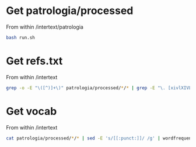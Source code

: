 
* Get patrologia/processed

From within /intertext/patrologia
#+BEGIN_SRC bash
bash run.sh
#+END_SRC


* Get refs.txt

From within /intertext
#+BEGIN_SRC bash
grep -o -E "\([^)]+\)" patrologia/processed/*/* | grep -E "\. [xivlXIVL]+," > refs.txt
#+END_SRC

* Get vocab

From within /intertext
#+BEGIN_SRC bash
cat patrologia/processed/*/* | sed -E 's/[[:punct:]]/ /g' | wordfrequency | sed -E 's/^[ ]+//g' > patrologia/vocab.csv
#+END_SRC
